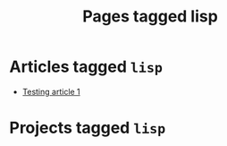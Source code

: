 #+TITLE: Pages tagged lisp
* Articles tagged ~lisp~
- [[../article/test.org][Testing article 1]]
* Projects tagged ~lisp~
